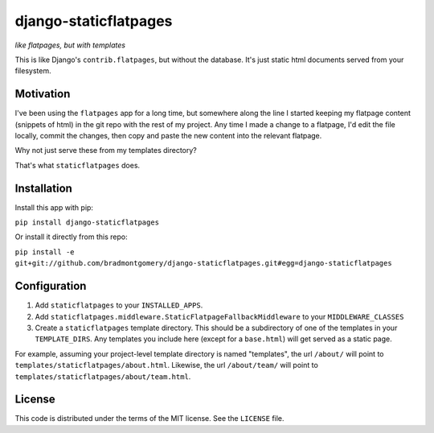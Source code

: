 django-staticflatpages
======================

*like flatpages, but with templates*

This is like Django's ``contrib.flatpages``, but without the database. It's
just static html documents served from your filesystem.

Motivation
----------

I've been using the ``flatpages`` app for a long time, but somewhere along the
line I started keeping my flatpage content (snippets of html) in the git repo
with the rest of my project. Any time I made a change to a flatpage, I'd edit
the file locally, commit the changes, then copy and paste the new content into
the relevant flatpage.

Why not just serve these from my templates directory?

That's what ``staticflatpages`` does.

Installation
------------

Install this app with pip:

``pip install django-staticflatpages``

Or install it directly from this repo:

``pip install -e git+git://github.com/bradmontgomery/django-staticflatpages.git#egg=django-staticflatpages``

Configuration
-------------

1. Add ``staticflatpages`` to your ``INSTALLED_APPS``.
2. Add ``staticflatpages.middleware.StaticFlatpageFallbackMiddleware`` to your
   ``MIDDLEWARE_CLASSES``
3. Create a ``staticflatpages`` template directory. This should be a
   subdirectory of one of the templates in your ``TEMPLATE_DIRS``. Any
   templates you include here (except for a ``base.html``) will get served as
   a static page.

For example, assuming your project-level template directory is named
"templates", the url ``/about/`` will point to
``templates/staticflatpages/about.html``. Likewise, the url ``/about/team/``
will point to ``templates/staticflatpages/about/team.html``.

License
-------

This code is distributed under the terms of the MIT license. See the
``LICENSE`` file.

